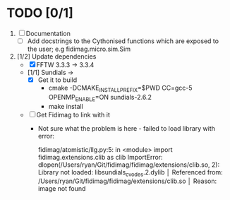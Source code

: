 * TODO [0/1]
  1) [ ] Documentation
     - [ ] Add docstrings to the Cythonised functions which are exposed to the user; e.g fidimag.micro.sim.Sim
 
  2) [1/2] Update dependencies
     - [X] FFTW 3.3.3 -> 3.3.4
     - [1/1] Sundials -> 
       - [X] Get it to build
         - cmake -DCMAKE_INSTALL_PREFIX=$PWD CC=gcc-5 OPENMP_ENABLE=ON sundials-2.6.2
         - make install
     - [ ] Get Fidimag to link with it
       - Not sure what the problem is here - failed to load library with error:
	 
         fidimag/atomistic/llg.py:5: in <module>                          
         import fidimag.extensions.clib as clib                                                                            
         ImportError: dlopen(/Users/ryan/Git/fidimag/fidimag/extensions/clib.so, 2):
         Library not loaded: libsundials_cvodes.2.dylib                                                                                                              │
         Referenced from: /Users/ryan/Git/fidimag/fidimag/extensions/clib.so                                             │
         Reason: image not found


